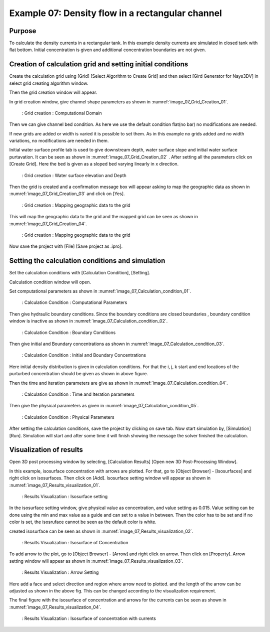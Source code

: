 Example 07: Density flow in a rectangular channel
====================================================================


Purpose
-------- 
To calculate the density currents in a rectangular tank.
In this example density currents are simulated in closed tank with flat bottom. Initial concentration is given and additional concentration boundaries are not given. 


Creation of calculation grid and setting initial conditions
-------------------------------------------------------------     
Create the calculation grid using [Grid] [Select Algorithm to Create Grid] and then select [Gird Generator for Nays3DV] in select grid creating algorithm window. 

Then the grid creation window will appear.

In grid creation window, give channel shape parameters as shown in :numref:`image_07_Grid_Creation_01`.

.. _image_07_Grid_Creation_01:

.. figure:: images/07/07_Grid_Creation_01.png
   :width: 100%

   : Grid creation : Computational Domain

Then we can give channel bed condition. As here we use the default condition flat(no bar) no modifications are needed.

If new grids are added or width is varied it is possible to set them. As in this example no grids added and no width variations, no modifications are needed in them.

Initial water surface profile tab is used to give downstream depth, water surface slope and initial water surface purtavation.  It can be seen as shown in :numref:`image_07_Grid_Creation_02` . After setting all the parameters click on [Create Grid]. Here the bed is given as a sloped bed varying linearly in x direction.

.. _image_07_Grid_Creation_02:

.. figure:: images/07/07_Grid_Creation_02.png
   :width: 100%

   : Grid creation : Water surface elevation and Depth

Then the grid is created and a confirmation message box will appear asking to map the geographic data as shown in :numref:`image_07_Grid_Creation_03` and click on [Yes].

.. _image_07_Grid_Creation_03:

.. figure:: images/07/07_Grid_Creation_03.png
   :width: 100%

   : Grid creation : Mapping geographic data to the grid

This will map the geographic data to the grid and the mapped grid can be seen as shown in :numref:`image_07_Grid_Creation_04`. 

.. _image_07_Grid_Creation_04:

.. figure:: images/07/07_Grid_Creation_04.png
   :width: 100%

   : Grid creation : Mapping geographic data to the grid

Now save the project with [File] [Save project as  .ipro]. 


Setting the calculation conditions and simulation
---------------------------------------------------
Set the calculation conditions with [Calculation Condition], [Setting].

Calculation condition window will open.

Set computational parameters as shown in :numref:`image_07_Calculation_condition_01`.

.. _image_07_Calculation_condition_01:

.. figure:: images/07/07_Calculation_condition_01.png
   :width: 100%

   : Calculation Condition : Computational Parameters

Then give hydraulic boundary conditions. Since the boundary conditions are closed boundaries , boundary condition window is inactive as shown in :numref:`image_07_Calculation_condition_02`.

.. _image_07_Calculation_condition_02:

.. figure:: images/07/07_Calculation_condition_02.png
   :width: 100%

   : Calculation Condition : Boundary Conditions

Then give initial and Boundary concentrations as shown in :numref:`image_07_Calculation_condition_03`. 

.. _image_07_Calculation_condition_03:

.. figure:: images/07/07_Calculation_condition_03.png
   :width: 100%

   : Calculation Condition : Initial and Boundary Concentrations

Here initial density distribution is given in calculation conditions. For that the i, j, k start and end locations of the purturbed concentration should be given as shown in above figure.
 
Then the time and iteration parameters are give as shown in :numref:`image_07_Calculation_condition_04`. 

.. _image_07_Calculation_condition_04:

.. figure:: images/07/07_Calculation_condition_04.png
   :width: 100%

   : Calculation Condition : Time and Iteration parameters

Then give the physical parameters as given in :numref:`image_07_Calculation_condition_05`. 

.. _image_07_Calculation_condition_05:

.. figure:: images/07/07_Calculation_condition_05.png
   :width: 100%

   : Calculation Condition : Physical Parameters

After setting the calculation conditions, save the project by clicking on save tab.
Now start simulation by, [Simulation] [Run]. Simulation will start and after some time it will finish showing the message the solver finished the calculation.


Visualization of results
-------------------------
Open 3D post processing window by selecting, [Calculation Results] [Open new 3D Post-Processing Window].

In this example, isosurface concentration with arrows are plotted. For that, go to [Object Browser] - [Isosurfaces] and right click on isosurfaces. Then click on [Add]. Isosurface setting window will appear as shown in :numref:`image_07_Results_visualization_01`. 

.. _image_07_Results_visualization_01:

.. figure:: images/07/07_Results_visualization_01.png
   :width: 100%

   : Results Visualization : Isosurface setting 

In the isosurface setting window, give physical value as concentration, and value setting as 0.015. Value setting can be done using the min and max value as a guide and can set to a value in between.
Then the color has to be set and if no color is set, the isosruface cannot be seen as the default color is white. 

created isosurface can be seen as shown in :numref:`image_07_Results_visualization_02`. 

.. _image_07_Results_visualization_02:

.. figure:: images/07/07_Results_visualization_02.png
   :width: 100%

   : Results Visualization : Isosurface of Concentration 

To add arrow to the plot, go to [Object Browser] - [Arrow] and right click on arrow. Then click on [Property]. Arrow setting window will appear as shown in :numref:`image_07_Results_visualization_03`. 

.. _image_07_Results_visualization_03:

.. figure:: images/07/07_Results_visualization_03.png
   :width: 100%

   : Results Visualization : Arrow Setting

Here add a face and select direction and region where arrow need to plotted.
and the length of the arrow can be adjusted as shown in the above fig. This can be changed according to the visualization requirement.

The final figure with the isosurface of concentration and arrows for the currents can be seen as shown in :numref:`image_07_Results_visualization_04`. 

.. _image_07_Results_visualization_04:

.. figure:: images/07/07_Results_visualization_04.gif
   :width: 100%

   : Results Visualization : Isosurface of concentration with currents



